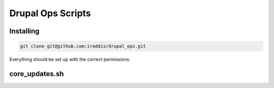 Drupal Ops Scripts
==================

Installing
----------

.. code:: sh

   git clone git@github.com:iroddis/drupal_ops.git

Everything should be set up with the correct permissions.

core_updates.sh
---------------
